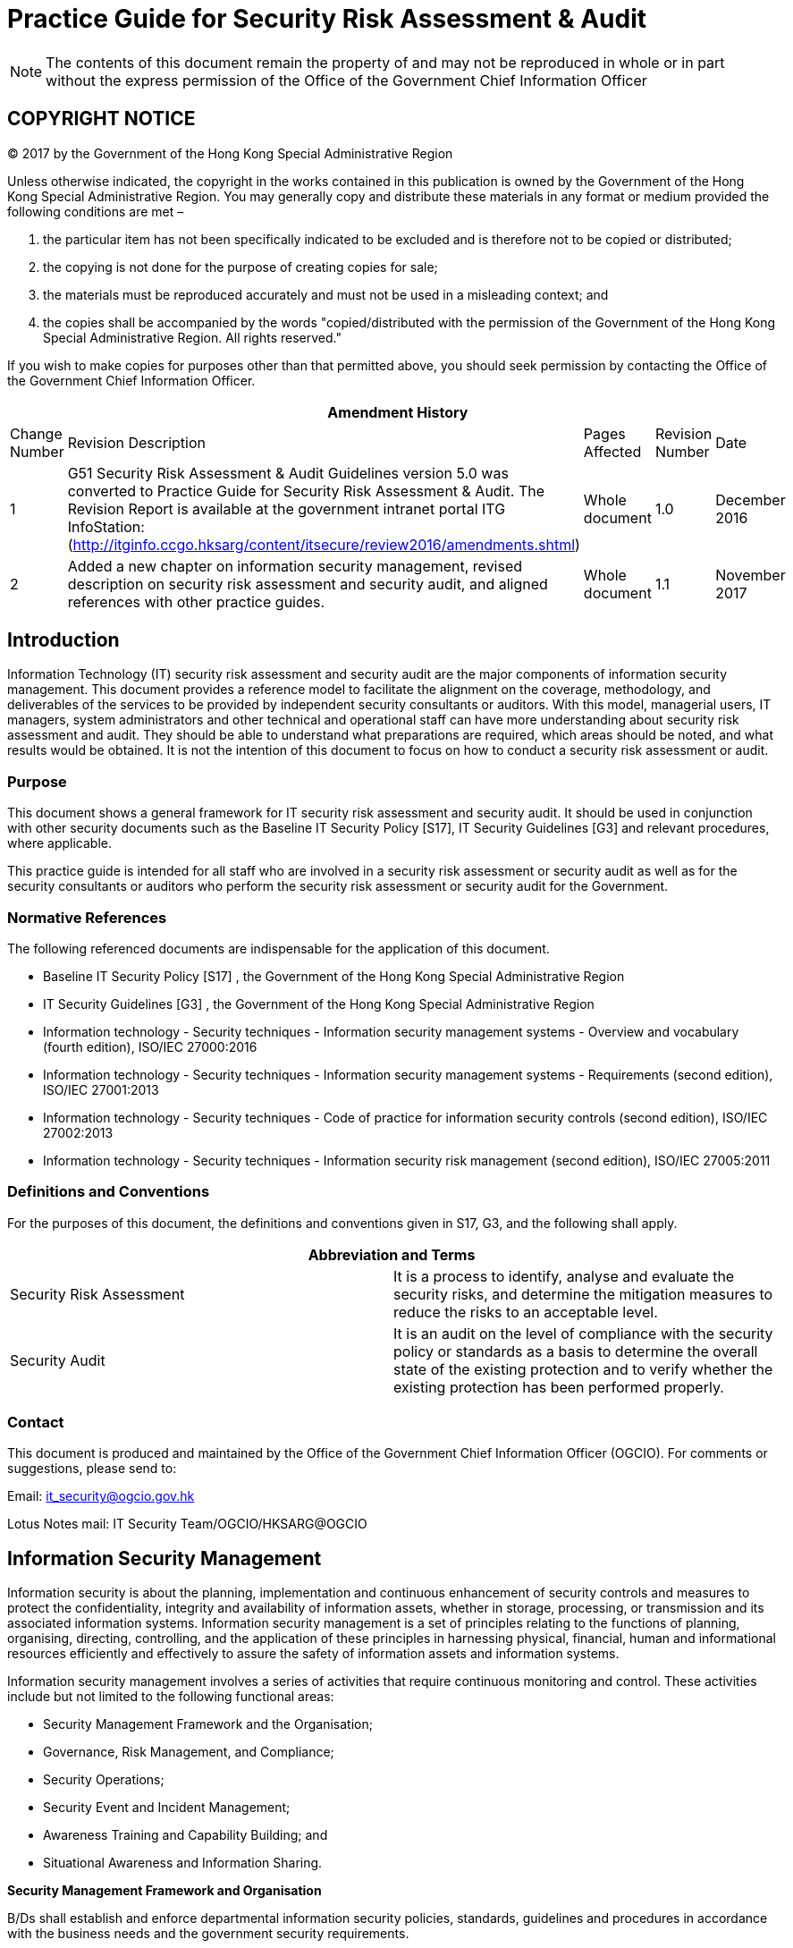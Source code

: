 = Practice Guide for Security Risk Assessment & Audit
:title: Practice Guide for Security Risk Assessment & Audit
:edition: 1.1
:docnumber: ISPG-SM01
:copyright-year: 2017
:published-date: 2017-11
:doctype:
:language: en
:script: Latn
:status: published
:keywords:
:submitting-organizations:
:imagesdir: images-ispg-sm01
:docfile: ogcio-ispg-sm01.adoc
:mn-document-class: ogc
:mn-output-extensions: xml,html,doc,pdf,rxl
:local-cache-only:
:data-uri-image:
:imagesdir: images-ispg-sm01


NOTE: The contents of this document remain the property of and may not be reproduced in whole or in part without the express permission of the Office of the Government Chief Information Officer


== COPYRIGHT NOTICE

(C) 2017 by the Government of the Hong Kong Special Administrative Region

Unless otherwise indicated, the copyright in the works contained in this publication is owned by the Government of the Hong Kong Special Administrative Region. You may generally copy and distribute these materials in any format or medium provided the following conditions are met –

. the particular item has not been specifically indicated to be excluded and is therefore not to be copied or distributed;

. the copying is not done for the purpose of creating copies for sale;

. the materials must be reproduced accurately and must not be used in a misleading context; and

. the copies shall be accompanied by the words "copied/distributed with the permission of the Government of the Hong Kong Special Administrative Region. All rights reserved."

If you wish to make copies for purposes other than that permitted above, you should seek permission by contacting the Office of the Government Chief Information Officer.

[%unnumbered]
|===
5+h| Amendment History
^.^| Change Number ^.^| Revision Description ^.^| Pages Affected ^.^| Revision Number ^.^| Date
^.^| 1 | G51 Security Risk Assessment & Audit Guidelines version 5.0 was converted to Practice Guide for Security Risk Assessment & Audit. The Revision Report is available at the government intranet portal ITG InfoStation: (http://itginfo.ccgo.hksarg/content/itsecure/review2016/amendments.shtml) ^.^| Whole document ^.^| 1.0 ^.^| December 2016
^.^| 2 | Added a new chapter on information security management, revised description on security risk assessment and security audit, and aligned references with other practice guides. ^.^| Whole document ^.^| 1.1 ^.^| November 2017

|===


== Introduction

Information Technology (IT) security risk assessment and security audit are the major components of information security management. This document provides a reference model to facilitate the alignment on the coverage, methodology, and deliverables of the services to be provided by independent security consultants or auditors. With this model, managerial users, IT managers, system administrators and other technical and operational staff can have more understanding about security risk assessment and audit. They should be able to understand what preparations are required, which areas should be noted, and what results would be obtained. It is not the intention of this document to focus on how to conduct a security risk assessment or audit.

=== Purpose

This document shows a general framework for IT security risk assessment and security audit. It should be used in conjunction with other security documents such as the Baseline IT Security Policy [S17], IT Security Guidelines [G3] and relevant procedures, where applicable.

This practice guide is intended for all staff who are involved in a security risk assessment or security audit as well as for the security consultants or auditors who perform the security risk assessment or security audit for the Government.

=== Normative References

The following referenced documents are indispensable for the application of this document.

* Baseline IT Security Policy [S17] , the Government of the Hong Kong Special Administrative Region

* IT Security Guidelines [G3] , the Government of the Hong Kong Special Administrative Region

* Information technology - Security techniques - Information security management systems - Overview and vocabulary (fourth edition), ISO/IEC 27000:2016

* Information technology - Security techniques - Information security management systems - Requirements (second edition), ISO/IEC 27001:2013

* Information technology - Security techniques - Code of practice for information security controls (second edition), ISO/IEC 27002:2013

* Information technology - Security techniques - Information security risk management (second edition), ISO/IEC 27005:2011


=== Definitions and Conventions

For the purposes of this document, the definitions and conventions given in S17, G3, and the following shall apply.

[%unnumbered]
|===
2+h| Abbreviation and Terms
| Security Risk Assessment | It is a process to identify, analyse and evaluate the security risks, and determine the mitigation measures to reduce the risks to an acceptable level.
| Security Audit | It is an audit on the level of compliance with the security policy or standards as a basis to determine the overall state of the existing protection and to verify whether the existing protection has been performed properly.
|===

=== Contact

This document is produced and maintained by the Office of the Government Chief Information Officer (OGCIO). For comments or suggestions, please send to:

Email: it_security@ogcio.gov.hk

Lotus Notes mail: IT Security Team/OGCIO/HKSARG@OGCIO


== Information Security Management

Information security is about the planning, implementation and continuous enhancement of security controls and measures to protect the confidentiality, integrity and availability of information assets, whether in storage, processing, or transmission and its associated information systems. Information security management is a set of principles relating to the functions of planning, organising, directing, controlling, and the application of these principles in harnessing physical, financial, human and informational resources efficiently and effectively to assure the safety of information assets and information systems.

Information security management involves a series of activities that require continuous monitoring and control. These activities include but not limited to the following functional areas:

* Security Management Framework and the Organisation;

* Governance, Risk Management, and Compliance;

* Security Operations;

* Security Event and Incident Management;

* Awareness Training and Capability Building; and

* Situational Awareness and Information Sharing.

*Security Management Framework and Organisation*

B/Ds shall establish and enforce departmental information security policies, standards, guidelines and procedures in accordance with the business needs and the government security requirements.

B/Ds shall also define the organisation structure on information security and provide clear definitions and proper assignment of security accountability and responsibility to involved parties.

*Governance, Risk Management and Compliance*

B/Ds shall adopt a risk based approach to identify, prioritise and address the security risks of information systems in a consistent and effective manner.

B/Ds shall perform security risk assessments for information systems and production applications periodically and when necessary so as to identify risks and consequences associated with vulnerabilities, and to provide a basis to establish a cost-effective security program and implement appropriate security protection and safeguards.

B/Ds shall also perform security audit on information systems regularly to ensure that current security measures comply with departmental information security policies, standards, and other contractual or legal requirements.

*Security Operations*

To protect information assets and information systems, B/Ds should implement comprehensive security measures based on their business needs, covering different technological areas in their business, and adopt the principle of "Prevent, Detect, Respond and Recover" in their daily operations.

* Preventive measures avoid or deter the occurrence of an undesirable event;

* Detective measures identify the occurrence of an undesirable event;

* Response measures refer to coordinated actions to contain damage when an undesirable event or incident occurs; and

* Recovery measures are for restoring the confidentiality, integrity and availability of information systems to their expected state.

*Security Event and Incident Management*

In reality, security incidents might still occur due to unforeseeable, disruptive events. In cases where security events compromise business continuity or give rise to risk of data security, B/Ds shall activate their standing incident management plan to identifying, managing, recording, and analysing security threats, attacks, or incidents in real-time. B/Ds should also prepare to communicate appropriately with relevant parties by sharing information on response for security risks to subdue distrust or unnecessary speculation. When developing an incident management plan, B/Ds should plan and prepare the right resources as well as develop the procedures to address necessary follow-up investigations.

*Awareness Training and Capability Building*

As information security is everyone’s business, B/Ds should continuously promote information security awareness throughout the organisations and arrange training and education to ensure that all related parties understand the risks, observe the security regulations and requirements, and conform to security best practices.

*Situational Awareness and Information Sharing*

As cyber threat landscape is constantly changing, B/Ds should also constantly attend to current vulnerabilities information, threat alerts, and important notices disseminated by the security industry and the GovCERT.HK. The security alerts on impending and actual threats should be disseminated to and shared with those responsible colleagues within B/Ds so that timely mitigation measures could be taken.

B/Ds could make use of the cyber risk information sharing platform to receive and share information regarding security issues, vulnerabilities, and cyber threat intelligence.

== Introduction to Security Risk Assessment and Audit

=== Security Risk Assessment and Audit

Security risk assessment and audit is an ongoing process of information security practices to discovering and correcting security issues. They involve a series of activities as shown in Figure 3.1. They can be described as a cycle of iterative processes that require ongoing monitoring and control. Each process consists of different activities and some of which are highlighted below as examples.

[[fig1]]
.An Iterative Process of Security Risk Assessment and Audit
image::image-01.png[width=auto,height=auto]

Assessing security risk is the initial step to evaluate and identify risks and consequences associated with vulnerabilities, and to provide a basis for management to establish a cost-effective security program.

Based on the assessment results, appropriate security protection and safeguards should be implemented to maintain a secure protection framework. This includes developing new security requirements, revising existing security policies and guidelines, assigning security responsibilities and implementing technical security protections.

With implementation of secure framework, there is also the need for constant monitoring and recording so that proper arrangements can be made for tackling a security incident. In addition, day-to-day operations such as users' access attempts and activities while using a resource, or information, need to be properly monitored, audited, and logged.

This step is then followed by cyclic compliance reviews and re-assessments to provide assurance that security controls are properly put into place to meet users' security requirements, and to cope with the rapid technological and environmental changes. This model relies on continuous feedback and monitoring. The review can be done by conducting periodic security audits to identify what enhancements are necessary.

=== Security Risk Assessment vs Security Audit

Both the security risk assessment and the security audit are on-going processes but are different in terms of both nature and functions.

Security risk assessment is the process to identify, analyse and evaluate the security risks, and determine the mitigation measures to reduce the risks to an acceptable level. The risk assessment is an integral part of a risk management process designed to provide appropriate levels of security for information systems. It helps identify risks and consequences associated with vulnerabilities, and to provide a basis to establish a cost-effective security program and implement appropriate security protection and safeguards.

For a new information system, the security risk assessment is typically conducted at the beginning of the system development life cycle. For an existing system, the assessments shall be conducted on a regular basis throughout the system development life cycle or when major changes are made to the IT environment.

An information security audit is an audit on the level of compliance with the security policy and standards as a basis to determine the overall state of the existing protection and to verify whether the existing protection has been performed properly. The security audit is an on-going process to ensure that current security measures comply with departmental IT security policies, standards, and other contractual or legal requirements.

While there are similarities in certain functions, below is a highlight of the key difference between security risk assessment and security audit.

[%unnumbered]
|===

h| Security Risk Assessment h| Security Audit
|The identification of threat and vulnerabilities, evaluation of the levels of risk involved, and determination of an acceptable level of risk and corresponding risk mitigation strategies | The processes to ascertain the effective implementation of security measures against the departmental IT security policies, standards, and other contractual or legal requirements
| Focus on the risk perspective, assessment areas not necessarily related to security policies and standards | Focus on the compliance perspective, assess against security policies, standards or other pre-defined criteria
| For new information systems, conduct early in the system development life cycle and before the system is put in production +
For existing information systems, conduct at least once every two years or when major changes are made | Periodic review, on-going process
| Can be a self-assessment or completed by an independent third party | Must be completed by an independent third party
| Key deliverable: risk register and risk mitigation measures | Key deliverable: compliance checklist

|===

The details of the processes for conducting security risk assessment and security audit are described in <<security_risk_assessment>> and <<security_audit>> respectively.


[[security_risk_assessment]]
== Security Risk Assessment

Security risk assessment is the process to identify, analyse and evaluate the security risks, and determine the mitigation measures to reduce the risks to an acceptable level. The assessment process of a system includes the identification and analysis of :

* all assets of and processes related to the system

* threats that could affect the confidentiality, integrity or availability of the system

* system vulnerabilities and the associated threats

* potential impacts and risks from the threat activity

* protection requirements to mitigate the risks

* selection of appropriate security measures and analysis of the risk relationships

To obtain useful and more accurate analysis results, a complete inventory list and security requirements for a system shall be made available as inputs to the identification and analysis activities. Interviews with relevant parties such as administrators, computer / network operators, or users can also provide additional information for the analysis. The analysis may also involve the use of automated security assessment tools depending on the assessment scope, requirements and methodology. After evaluation of all collected information, a list of observed risk findings will be reported. For each of the observed risks, appropriate security measures will be determined, implemented and deployed.

Due to the high demand of expert knowledge and experiences in analysing the collected information and justifying security measures, a security risk assessment should be performed by qualified security expert(s).

=== Benefits of Security Risk Assessment

* To provide a complete and systematic view to management on existing IT security risk and on the necessary security safeguards.

* To provide a reasonably objective approach for IT security expenditure budgeting and cost estimation.

* To enable a strategic approach to information security management by providing alternative solutions for decision making and consideration.

* To provide a basis for future comparisons of changes made in IT security measures.

=== Frequency and Type of Security Risk Assessment

==== Frequency of Security Risk Assessment

Security risk assessment is an on-going activity. For a new information system, the assessment should be conducted early in the system development life cycle so that security risks can be identified and appropriate security controls can be selected at early stage. For an existing system, it shall be conducted at least once every two years or when major changes are made to explore the risks in the information systems. A security risk assessment can only give a snapshot of the risks of the information systems at a particular time. For mission-critical information system, it is recommended to conduct a security risk assessment more frequently.

==== Type of Security Risk Assessment

Depending on the purpose and the scope of the assessment, security risk assessment can be categorised into different types. The exact timing depends on your system requirements and resources.

* High-level Assessment: This assessment emphasises on the analysis of departmental security posture as well as overall infrastructure or design of a system in a more strategic and systematic approach. In such assessment, B/Ds with many information systems are looking for a high-level risk analysis of their information systems rather than a detailed and technical control review. It can also be applied for system at planning phase to identify risks or review general security controls before design of the system.

* Comprehensive Assessment: This assessment is typically conducted periodically for the security assurance of information systems of a B/D. It can be used to evaluate the risks of a particular system in a B/D and to provide recommendations for improvement. General control review, system review, and vulnerability identification will be conducted during the information gathering stage. A verification process should be followed to ensure all recommended remedies are properly followed up.

* Pre-production Assessment: Similar to the works performed in a "Comprehensive Assessment", this assessment is commonly conducted on a new information system before it is rolled out or after there is a major functional change. For a new information system, B/Ds should conduct security review in the design stage of the system, which serves as a checkpoint to ensure necessary security requirements are identified and incorporated in the system design stage or other phases appropriately. The pre-production security risk assessment should verify the follow-up actions of the security review to ensure necessary security measures and controls are implemented in the system properly before production rollout.

=== Steps on Security Risk Assessment

Security Risk Assessment involves several major activities as shown in <<fig2>>.
They are : Planning, Information Gathering, Risk Analysis, Identifying and Selecting Safeguards and Monitoring & Implementation.

[[fig2]]
.General Security Risk Assessment Steps
image::image-02.png[width=auto,height=auto]

==== Planning
Before a security risk assessment can start, planning is required for proper preparation, monitor and control. One suggestion is to inform the stakeholders, such as the network team, the application team and the security incident handling team in advance if risk assessment exercises covering penetration testing or vulnerability scanning are to be carried out to avoid excessive false alarms generated that might impact the daily operation. Below are several major items that should be defined first.

* Project Scopes and Objectives

* Background Information

* Constraints

* Roles & Responsibilities of Stakeholders

* Approach and Methodology

* Project Size and Schedule

* Data and Tools Protection


===== Project Scopes and Objectives

The project scopes and objectives can influence the style of analysis and types of deliverables of the security risk assessment. The scopes of a security risk assessment may cover the connection of the internal network with the Internet, the security protection for a computer centre, or even the information security of the whole department. Thus, the corresponding objectives may want to identify the security requirements such as protection when connecting to the Internet, to identify potentially risky areas in a computer room, or to assess the overall information security level of a department. The security requirements should be based on business needs, which are typically driven by the senior management, to identify the desired level of security protection in the B/D.

===== Background Information

It refers to any relevant information that can provide initial ideas to the consultant about the assessment. For example, the historical and current information of the system under study, the related parties, brief information about the last assessment, or the near future changes which may affect the assessment.

===== Constraints

Constraints like time, budget, cost, technology and other restrictions should also be considered. This may affect the project schedule and the available resources to support the assessment. For example, it may be necessary to perform the assessment at non-peak office hours or even at non-office hours.

[[roles_and_responsibilities_of_stakeholders]]
===== Roles and Responsibilities of Stakeholders

Roles and responsibilities of all parties involved should be carefully defined. A team or group of individuals representing a variety of disciplines with assigned responsibilities is recommended to best accomplish the assessment. Depending on the availability and requirements, some or all of the following members may be included:

* System or information owners

* IT security officers

* Computer operational staff

* System or network administrators

* Application or system developers

* Database administrators

* Users or senior users

* Senior management

* External contractors

===== Approach and Methodology

The assessment approach or methodology analyses the relationships among assets, threats, vulnerabilities and other elements. There are numerous methodologies. Generally, they can be classified into two main types : quantitative and qualitative analysis.

To be more useful, the methodology chosen should be able to produce a quantitative statement about the impact of the risk and the effect of the security problems, together with some qualitative statements describing the impact and appropriate security measures for minimising these risks. Details of the two analysis methods will be explained in subsequent sections.

===== Project Size and Schedule

One of the most important tasks is to prepare a project schedule stating all major activities that will be performed in the assessment study. The planned project size such as project cost and the number of staff involved can directly affect the project schedule. This project schedule can be used for progress control and project monitoring.

===== Data and Tools Protection

Throughout stages of the security risk assessment, a tremendous amount of data and system configurations will be collected where some of them may contain sensitive information.

Therefore, the assessment team should ensure all the collected data are stored securely. File encryption tools and lockable cabinet/room should be arranged at the planning stage to prevent unauthorised access to the sensitive data.

Besides, the assessment tools should also be properly maintained, controlled and monitored to avoid misuse. Such tools should only be run by the subject experts within the assessment team to avoid potential damages to the system. These tools should also be removed immediately after use unless there is proper control to protect them from unauthorised access.

At the end of the assessment process, a security risk assessment report will be compiled to document all the risk findings. Any unauthorised access to such information, especially before rectification, may pose immediate threats to the B/D concerned. Hence, it is crucial that the assessment team enforces proper protection on the security risk assessment report during and after the documentation process. Senior management should also be reminded to treat the security risk assessment report in strict confidence. Lastly, the assessment team should also return all requested data or documents to the B/D concerned.

[[information_gathering]]
==== Information Gathering

The objective is to understand the existing system and environment and identify the risks through analysis of the information / data collected.

By default, all relevant information should be collected irrespective of storage format. Below are several kinds of information that are often collected.

* Security requirements and objectives.

* System or network architecture and infrastructure, such as a network diagram showing how the assets are configured and interconnected.

* Information available to the public or found in the web pages.

* Physical assets such as hardware equipment.

* Systems such as operating systems, network management systems.

* Contents such as databases and files.

* Applications and servers information.

* Networking details such as supported protocols and network services offered.

* Access control measures.

* Processes such as business process, computer operation process, network operation process, application operation process, etc.

* Identification and authentication mechanisms.

* Relevant statutory, regulatory and contractual requirements pertaining to minimum security control requirements.

* Documented or informal policies and guidelines.

In general, there are two common types of information collection methods:

* General control review

* System review

===== General Control Review

This method is to identify any potential risks or threats in general controls being put in place for the current environment by examining the systems manually through interviews, site visits, documentation review, and observations, etc.

This may include, but is not limited to, the following:

* Departmental IT security organisation, in particular staff roles and responsibilities

* Management responsibilities

* IT security policies

* Human resource security, including security awareness training

* Asset management

* Access control, such as password policy, access privileges

* Cryptography

* Physical and environmental security

* Operations security

* Communications security

* System acquisition, development and maintenance

* Outsourcing security

* Security incident management

* IT security aspects of business continuity management

* Compliance


The following methods can be considered in collecting the information:

* Site Visits : visit to the data centre, computer rooms, and office environment should be arranged to identify physical security risks. In addition, assessment team should record down on-site observations about system operations and end user behaviours (e.g. the use of password-protected screensaver) in order to verify if relevant security policies are followed accordingly.

* Group Discussions : group discussions or workshops can be facilitated by the assessment team to gather information about the existing security environment (controls and risks) of the B/D or information systems. The discussion can be any format and topic, depending on the target information to be gathered.

* Multi-level Interviews : on-site interviews with key persons or representatives at different levels may also be conducted to verify previously obtained information, and to improve the accuracy and completeness of the collected information.

* Questionnaires : questionnaires or checklists are effective tools to identify the potential risks. Questionnaires can be customised and developed by the security consultants to tailor for the environment.


For example, multi-level interviews may involve different categories of staff such as:

* Senior management : who decides strategies such as scope and objective of the assessment.

* Line management : who needs to understand the main business processes and procedures that would be affected by the strategic security changes.

* Human resources personnel : who need to identify specific controls for hiring, terminations and transfers of staff related to systems security and usage rights.

* Operational and technical personnel : who provide technical and operational information.

For a high-level assessment or a design-phase assessment, the use of site visit and questionnaires methods may not be applicable or feasible. Hence, security assessment team should focus information collection from activities such as group discussion and multi-level interviews.

<<annexA>> shows a list of general questions for security risk assessment.


===== System Review

This review is to identify any vulnerabilities and weaknesses of network or systems. It will focus on operating system, administration and monitoring tools in different platforms.

Examples are:

* System files or logs

* Running processes

* Access control files

* User listing

* Configuration settings

* Security patch level

* Encryption or authentication tools

* Network management tools

* Logging or intrusion detection tools

Assessment team should also spot if there is any abnormal activity such as intrusion attempt.

To collectively gather the above information more efficiently and comprehensively, automated scripts and/or tools can be tailored to run on the target host to extract specific information about the system. Such information will be useful in the later stage of risk analysis.

Technical vulnerability tests such as vulnerability scanning and penetration testing should be performed to identify the vulnerabilities and weaknesses of network or systems when necessary. Before conducting the vulnerability scanning and/or penetration testing, the assessment team should agree with the B/D on the scope, possible impact and fallback/recovery procedure. This should be based on the Business Continuity Plan and Disaster Recovery Plan if mission critical systems are involved.

Vulnerability scanning at network, hosts and systems should be performed to cover at least the following where appropriate:

* Network level probing/scanning and discovery

* Host vulnerability tests and discovery

* System/application (including web system/application) scanning

The assessment team should review whether patches or compensating measures have been applied for all applicable known vulnerabilities including but not limited to all relevant security alerts issued by the Government Computer Emergency Response Team Hong Kong (GovCERT.HK).

For Internet-facing web applications processing classified information, websites with input fields or mission critical systems, web penetration testing should also be performed.

For details on vulnerability scanning and/or penetration testing, please refer to <<vulnerability_analysis>> – Vulnerability Analysis.


==== Risk Analysis

Risk analysis helps to determine the value of the assets and their associated risks. Risk analysis on every aspect should be performed which include, but is not limited to, the following:

* Human resource security

* Asset management

* Access control

* Cryptography

* Physical and environmental security

* Operations security

* Communications security

* System acquisition, development and maintenance

* Outsourcing security

* IT security aspects of business continuity management

In general, this process can be divided into several sub-processes as shown in <<fig2>> above. They are:

* Asset Identification and Valuation

* Threat Analysis

* Vulnerability Analysis

* Asset/Threat/Vulnerability Mapping

* Impact and Likelihood Assessment

* Risk Results Analysis

Each of these sub-processes is explained briefly in later sub-sections.

Furthermore, B/Ds can refer to the assurance model in "Risk Assessment Reference Framework for Electronic Authentication" in analysing the risks relating to registration and authentication process of the electronic service, including government-to-citizen (G2C) and government-to-employee (G2E) applications.

===== Asset Identification and Valuation

All assets included within the scope of security risk assessment, both tangible and intangible, such as information, services, reputation, hardware and software, communications, interfaces, physical assets, supporting utilities, personnel and access control measures must be identified.

Data classification is a key input to the assessment process and each asset can be classified into different categories. For example, an asset can be grouped under a process, an application, a physical asset, a network or a certain kind of information. The purpose is to show the importance of these assets to the systems or areas under assessment.

It should be noted that the asset valuation approach will be different and will depend on the analysis method adopted. The risk analysis methods are explained in <<risk_result_analysis>> – Risk Results Analysis.

Values of assets can be expressed in terms of:

* Tangible values such as replacement costs of IT facilities, hardware, software, system data, media, supplies, documentation, and IT staff supporting the systems.

* Intangible values such as goodwill and improved service quality.

* Information values, e.g. confidentiality, integrity and availability.

* Data classification of the information stored, processed, or transmitted by the asset.

The output of asset identification and valuation process is an inventory checklist of assets with their corresponding values, if any, in terms of their tangible values, intangible values, or information values in terms of confidentiality, integrity and availability. The more specific values the assets are needed, the more time is required to complete this process.

The output checklist may include the following items, but not limited to:

* Name and type of the information assets.

* Physical location of the assets.

* Storage media and retention period before information stored/processed is destroyed.

* Nature of information stored/processed such as backup or original copy.

* Indicator showing the importance/values of the assets such as the sensitivity levels, operation needs or criticality.

* Incoming/outgoing information flow such as information transmission mode via email, dial-up modems or other telecommunication links.

* Software installed.

* Development and maintenance costs.

* Values of each identified assets.

===== Threat Analysis

A threat is a potential event or any circumstance with the potential to adversely impact the information assets, systems and networks, in terms of confidentiality, integrity and availability. Threat analysis may need to be occasionally revised to reflect any new potential threats to the information asset.

Examples of sources of threats are:

* Human errors

* Disgruntled employees

* Malicious or careless personnel

* Misuse of systems and computer resources

* Computer fraud

* Theft

* Industrial espionage

* Environmental disasters

Threat analysis is to identify the threats and to determine the likelihood of their occurrence and their potential to harm systems or assets. System errors or control logs can be a good source of data, which can be converted into threat event information and statistics.

Threats can be categorised into three main types:

* _Social threats_ : directly related to human factors, can be intentional or unintentional, such as human errors, results of omission or negligence, theft, fraud, misuse, damage, destruction, disclosure and modification of data.

* _Technical threats_ : caused by technical problems such as wrong processes, design flaws, breakage of communication paths like cabling.

* _Environmental threats_ : caused by environmental disasters such as fire, water damage, power supply, and earthquake.

[[vulnerability_analysis]]
===== Vulnerability Analysis

Vulnerability is a weakness in operational, technical and other security controls and procedures that could be exploited by a threat, allowing assets to be compromised. Examples are the interception of data transmission and the unauthorised access of information by third parties. Vulnerability analysis is to identify and analyse the vulnerabilities of the system and environment. It is important to systematically measure these vulnerabilities.

Each vulnerability can be assigned with a level or degree (e.g. high, medium, low) to indicate its importance. Key and critical assets must first be identified.

Vulnerability identification will concentrate on identifying vulnerabilities, with the assistance of automated tools or programs, over the network using one of the following methods:

. Vulnerability Scanning
+
--
Assessment team can perform vulnerability scans, using an automated vulnerability scanning tool, to quickly identify known vulnerabilities on the target hosts or network devices. Similar to an anti-malware solution, scanning tools are installed on assessment team’s computer and require regular updating on the vulnerability signature files before use. Based on user requirements, a single or group of hosts/networks will be scanned for known vulnerable services (e.g. system allows anonymous File Transfer Protocol (FTP), sendmail relaying) to identify existence of any vulnerability.

Since a large amount of system requests could be generated from the automated vulnerability scanning tool, the system and network performance of the target groups for scanning may be impacted during the vulnerability scanning process. The assessment team should devise a plan with the system and network administrators to minimise possible service interruption during the vulnerability scanning.

Furthermore, it should be noted that some of the potential vulnerabilities identified by the automated scanning tool may not represent real vulnerabilities in the context of the system environment. For example, some of the "vulnerabilities" flagged by the automated scanning software may actually not vulnerable as there may already be compensating control in place. Thus, this test method may produce false positives and require professional judgment by the assessment team to determine the validity of the identified vulnerability.

Network vulnerability scanning is a good method to collect vulnerability information within a short period of time. In contrast to penetration testing, network vulnerability scanning is non-intrusive and does not attempt to exploit the identified vulnerability. Therefore, a penetration testing may be adopted if a more in-depth security analysis is required.

For applications such as web applications or mobile applications, application vulnerability scanning should be performed to discover security vulnerabilities before they are exploited.
--

. Penetration Testing
+
--
Penetration testing can be performed internally or externally. It involves manual process supplemented with automated tools, which may be installed on a portable computer, to scan the network or system to create a network map of connected workstations and servers, and to identify vulnerabilities from either inside or outside the network and system under study by attempting to penetrate them.

Penetration testing may also involve user interviews and the use of different hacking techniques to test the system or network. The level of details and types of hacking have to be thoroughly planned and agreed before proceeding. Hacking may stop after gaining access to a particular system, or after further in-depth analysis for the system being penetrated. Advice from vendor or security assessment team should be sought before deciding to perform hacking or not. Legal matters should be settled beforehand when dealing with external ethical hacking.

The objectives of the penetration testing include, but are not limited to the following:

* To identify security weaknesses by testing system's ability to withstand intentional attempts.

* To test and validate the efficiency of security protection and controls.

* To test the defensive ability to detect and respond to attacks.

Typical steps of a penetration testing are depicted in the <<fig3>> below:

[[fig3]]
.Typical Steps of a Penetration Testing
image::image-03.png[width=auto,height=auto]

B/Ds should pay special attention to penetration testing because the tests may bring impacts to the systems similar to real-world attacks, such as service disruption, unauthorised access or unauthorised data modification, etc. Thus, before conducting a penetration testing, B/Ds should consider the following security concerns:

* The scopes and objectives must be clearly defined; machines / systems outside the scope shall never be tested.

* The vendor should discuss and agree with the owner on suitability and impact of intrusive attacks and denial of service (DoS) attacks.

* The vendor performing the penetration test shall sign a non-disclosure agreement to protect the privacy or confidentiality of the data in the system.

* Only acquire the service from vendors with good credibility and track record. Consider to conduct background checks and qualification checks on the vendors to see if they possess necessary experience and expertise.

* Latest full system backup of the target systems must be available because the penetration tests may impact the integrity of the data in target system.

* Clearly define the "capture-the-flag" situation, such as placing a file in a designated directory, acquiring the password of some testing accounts, accessing designated web pages which should have proper access control, etc. Production data shall never be modified or deleted.

* Provide contact list to vendor for emergency contact, such as system owner, IT administrators. The staff will be the contact points for the vendor to report any emergency situation arisen during the tests.

* Get the contact list of the vendor so that B/D can stop all tests promptly, if necessary.

* Inform and alert the security monitoring vendor prior to the penetration testing unless it is intended to assess the effectiveness of the monitoring capability of the vendor.

* Get in advance the source IP addresses of the machines going to perform the testing so that it could be determined if an attack is genuine by examining and comparing the intrusion detection/prevention system logs.

* Consider to arrange the penetration tests to be conducted at non-peak working hours.

* Ensure the vendor will not modify any user data even if the vendor can successfully access the user data.

Examples of penetration testing are:

* Remote Internet firewall penetration tests: Internet Protocol (IP) address probing, Transmission Control Protocol (TCP) or User Datagram Protocol (UDP) probing, protocol-based DoS attacks such as Internet Control Message Protocol (ICMP) flooding, Domain Name Service (DNS) spoofing, service-based penetration tests such as sendmail, brute-force password attacks and mail bombs.

* On-site firewall penetration tests: packet sniffing, IP address spoofing, source-routed packets and session hijacking.

* Telephony penetration tests: brute-force password attacks and war-diallers.

* Application penetration tests: include but not limited to configuration and deployment management testing, authentication testing, identity management testing, session management testing, error handling etc.

Tight access control on these automated tools shall be implemented to limit any unauthorised access and usage. As these tools are able to launch simulated attacks such as DoS attacks to your system or network, they should be closely monitored by the security assessment team and the system administrators when being used.

For more details on penetration testing, please refer to the Practice Guide for Penetration Testing.
--

===== Assets/Threats/Vulnerabilities Mapping

Mapping threats to assets and to vulnerabilities can help to identify their possible combinations. Each threat can be associated with a specific vulnerability, or even multiple vulnerabilities. Unless a threat can exploit a vulnerability, it would not be a risk to an asset.

The range of all possible combinations should be reduced prior to performing risk results analysis. Some combinations may not make sense or are not feasible. This interrelationship of assets, threats and vulnerabilities is critical to the analysis of security risks. Factors like project scope, budget and constraints may also affect the levels and magnitude of mappings.

===== Impact and Likelihood Assessment

Given the assets, threats and vulnerabilities, it is now possible to identify the impact and likelihood.

. Impact Assessment
+
Impact assessment, (or impact analysis or consequence assessment) is to estimate the degree of the overall harm or loss that could occur. Examples of impact are on revenues, profits, cost, service levels and government's reputation, damage to the confidentiality, integrity and availability of the concerned system. It is necessary to consider about the level of risk that could be tolerated and how, what and when the assets could be affected by such risks. The more severe the consequences of a threat, the higher the risk.

. Likelihood Assessment
+
--
Likelihood assessment is to estimate the frequency of a threat happening, i.e. the probability of occurrence. It is necessary to observe the circumstances that will affect the likelihood of the risk occurring. In general, the likelihood of a threat exploiting a system’s vulnerability can be measured in terms of different circumstances such as its accessibility and its number of authorised users. The accessibility of a system can be affected by many factors such as physical access control, system configuration, network type, network topology and network interfaces. The system with Internet connection is more likely to have its vulnerabilities exploited than an internal system. Also, the former one may have a large number of authorised users (i.e. the public) than the latter internal system, which has limited number of users. A system with one user is clearly less likely to be exploited than a system with several hundreds or thousands of users. As more people can gain access to the system, it is more difficult to ensure that each individual user performs only those functions he or she is permitted to do. Normally, the likelihood of vulnerabilities exploited increases with the number of authorised users.

The likelihood can be expressed in terms of the frequency of occurrence such as once in a day, once in a month and once in a year. The greater the likelihood of a threat happening, the higher the risk. For example, if there had been a well-known vulnerability in application software, the likelihood of an intentional social threat exploiting this vulnerability is high. If the systems affected is very critical, then the impact is also very high. As a result, the risk of this threat is high.

For each identified risk, determine its impact and likelihood to give an overall estimated level of risk. Assumptions should be clearly defined when making the estimation.
--

[[risk_result_analysis]]
===== Risk Results Analysis

Risk results can be analysed using different methods and ways: Qualitative & Quantitative Methods, and Matrix Approach.

. Qualitative & Quantitative Methods
+
--
Qualitative method is to use descriptive, word scales or rankings of significance/severity based on experience and judgement. Examples are past experience, market research, industry practice and standards, surveys, interviews and specialists’/experts’ judgements. This method requires a subjective assignment of categories, e.g. levelling using high, medium or low, ordinal ranking from 1 to 5, or degree of importance from least to most significant etc. Qualitative measure is more subjective in nature.

For instance, the value of an asset can be expressed in terms of degree of importance, e.g. least significant, significant and most significant.

Quantitative method is to use numerical information to arrive at percentages or numerical values. An example is the cost/benefit analysis. But this method requires more time and resources than the qualitative method, as every possible element (i.e. asset, threat or vulnerability) has to be categorised and considered.

For example, the value of an asset can also be expressed in terms of monetary value such as the purchase costs or maintenance costs. Threat frequency can be expressed in terms of rate of occurrence, e.g. once a month or once every year.

Normally, a qualitative method is used for initial screening while a quantitative method is used for more detailed and specific analysis on some critical elements and for further analysis on high-risk areas.
--

. Matrix Approach
+
--
A matrix approach can be used to document and estimate the three major needs of security protection: confidentiality, integrity and availability in three different levels of severity (high, medium, low). The risk level can be ranked based on the criticality of each risk elements. Risk interpretation should better be limited to the most significant risks so as to reduce the overall effort and complexity.

<<table1>> shows a sample Risk Ranking Matrix of a particular threat on a particular function or asset. For the Impact and Likelihood columns, a value is assigned to each entry indicating the status (3-high, 2-medium and 1-low). As the risk level is the multiplication of the Impact's and the Likelihood's values, it will thus has a value ranging from 1 to 9 (9 – high, 4 & 6 – medium, 1 to 3 - low) excluding 5, 7 and 8 since the multiple of the above two values (Impact's & Likelihood's) cannot be 5, 7 or 8. With this matrix, it is possible to classify each threat into one overall risk level.

[[table1]]
.A Sample of Risk Ranking Matrix
|===
h| Risk Categories h| Impact (High, Medium, Low) h| Likelihood (High, Medium, Low) h| Risk Level = Impact X Likelihood (High, Medium, Low)
| Confidentiality ^.^| 3 ^.^| 2 ^.^| _6_
| Integrity ^.^| 3 ^.^| 1 ^.^| _3_
| Availability ^.^| 2 ^.^| 1 ^.^| _2_
| Overall ^.^| 3 ^.^| 2 ^.^| _6_
|===

Remarks for <<table1>>:

High Impact:: Most significant: major loss and seriously damaging the organisation; severe, catastrophic, or serious long-term damage/disruption +
e.g. DoS; unauthorised access to system

Medium Impact:: Significant: medium loss which would be detrimental to the organisation; serious short-term, or limited long-term damage/disruption +
e.g. intruder may gather system critical information to gain unauthorised access or launch further attacks

Low Impact:: Least significant: low loss which would cause little or no damaging to the organisation; limited and short-term damage/disruption +
e.g. intruder may gain non-critical information for processing

High Likelihood:: Expected to occur in most circumstances

Medium Likelihood:: Should occur occasionally

Low Likelihood:: Could occur at specific time or in exceptional circumstances

High Risk Level:: A low tolerance to risk exposures, i.e. requiring the highest security protection

Medium Risk Level:: A medium tolerance to risk exposures

Low Risk Level:: A high tolerance to risk exposures

Overall Result:: Equal to the highest security risk level in various risk categories

This matrix can be further extended by classifying sub-categories for risk exposures and with more weighted, numerical values for risk levels.

Once the risk level is identified, a list of technical, operational and administrative requirements can be produced for each identified asset. This provides a basis for making decisions to accept, reduce, avoid or transfer the risk as risks cannot be completely removed as shown in <<table2>>.

[[table2]]
.List of Risk Options
|===
| When | Options | Description
| - Consequences/likelihood are low +
- Usability or other factors overweigh security | Accept risk | To bear the liability
| - It is a high risk and cannot be accepted. | Reduce risk | To reduce the consequences or the likelihood, or both
| - The risks are too high or too costly to be reduced and is unmanageable | Avoid risk | To use alternative means or not to proceed with the task that would cause the risk
| - Another party is willing to accept the risk +
- Another party has greater control over the risk | Transfer risk | To shift the responsibility for the risk to other party either partially or fully
|===

For any of the options selected, recommendations on how to proceed with the selected option have to be made to management. Besides, safeguards and security controls have to be suggested if it is decided to reduce risk.

Priority should then be given to each risk to indicate its significance and potential impact. Normally the higher the security risk level, the higher priority should be given. In other words, higher priority risks are usually unacceptable and require more attention from management.
--

==== Identifying and Selecting Safeguards

After reviewing the results of security risk assessment, safeguards may be identified and evaluated for their effectiveness. Security assessment team would recommend possible safeguards to reduce the likelihood and impact of identified threats and vulnerabilities to an acceptable level.

===== Common Types of Safeguards

Safeguards can be quick fixes for problems found on existing system configurations or planned enhancements. Safeguards can be technical or procedural controls.

In general, safeguards can be classified into three common types:

* Barriers : keep unauthorised parties completely away from accessing critical resources.

* Hardening : make unauthorised parties difficult to gain access to critical resources.

* Monitoring : help to detect and respond to an attack promptly and correctly.

Examples of safeguards:

* Develop/enhance the departmental IT security policy, guidelines or procedures to ensure effective security.

* Re-configure operating systems, network components and devices to cater for the weaknesses identified during the security risk assessment.

* Implement password control procedures or authentication mechanism to ensure strong passwords.

* Implement encryption or authentication technology to protect data transmission.

* Enhance physical security protection.

* Develop security incident handling and reporting procedures.

* Develop staff awareness and training programs to ensure compliance with security requirements.


===== Major Steps of Identifying & Selecting Safeguards

The selection of appropriate security safeguards is not simple. It requires knowledge and technical skills on the system. The cost of managing risks needs to commensurate with the risk exposure. That is, the cost of reducing risk on a specific asset should not exceed the total value of that asset.

Below are several major steps of identifying and selecting safeguards:

* Select appropriate safeguards for each targeted vulnerability.

* Identify the costs associated with each safeguard such as the development, implementation and maintenance costs.

* Match safeguard/vulnerability pairs to all threats, i.e. develop a relationship between these measures and the threats.

* Determine and quantify the impact of the safeguard, i.e. the extent of risk that can be reduced after applying the selected safeguards.

Different combinations of physical, managerial, procedural, operational and technical based safeguards may be required. An analysis may be required to determine the optimal combinations for different circumstances.

A single safeguard may reduce risk for a number of threats. Several numbers of safeguards may act to reduce risk for only one threat. Hence, the integration of all safeguards shows the overall gross risk reduction benefit as a whole.

The effects of using different safeguards should be tested before implementation. Hence, this selection process may need to be performed several times to see how the proposed changes affect the risk results.

However, there are also other factors that have to be considered other than those identified in security risk assessment.

For example,

* Organisational factors like department's goals and objectives.

* Relevant statutory, regulatory and contractual requirements.

* Cultural factors such as social custom, beliefs, working styles.

* Quality requirements such as safety, reliability, system performance.

* Time constraints.

* Supporting services and functions.

* Technical, procedural and operational requirements and controls.

* Existing technology available in the market.


==== Monitoring and Implementation

Risk assessment results should be properly documented. This enables the security risk assessment process to be audited. This also facilitates on-going monitoring and reviewing.

Re-assessment should be conducted whenever necessary. It is essential to keep track of the changing environment and the changing priority of the identified risks and their impact. Security audit is one of the ways to review the implementation of security measures.

Roles and responsibilities of related personnel such as operators, system developers, network administrators, information owners, security officers and users should be clearly defined, reviewed and assigned to support the safeguard implementation. Management should commit resources and provide support to monitoring and controlling the implementation.


=== Common Security Risk Assessment Tasks

Below are some common tasks that will be performed in security risk assessment for reference. The actual tasks to be performed will depend on the assessment scope and user requirements.

* Identify business needs and changes to requirements that may affect overall IT and security direction.

* Identify and document all relevant statutory, regulatory and contractual requirements applicable to the operations of each information system.

* Analyse assets, threats, vulnerabilities, their impacts and likelihood.

* Assess physical protection applied to computing equipment and other network components.

* Conduct technical and procedural review and analysis on the network architecture, protocols and components.

* Review and check the configuration, implementation and usage of remote access systems, servers, firewalls, and external network connections, including the client Internet connection.

* Review password and other authentication mechanisms.

* Review current level of security awareness and commitment of staff within the organisation.

* Review agreements involving services or products from vendors and contractors.

* Develop practical technical recommendations to address the vulnerabilities identified, and to reduce the level of security risk.

=== Deliverables

At different stages of security risk assessment, there may be different deliverables. A table with a list of deliverables is shown below in <<table3>>. <<annexB>> gives some examples of contents of these deliverables for reference.

[[table3]]
.List of Deliverables
|===
h| Item h| Tasks h| Deliverables h| Brief Description
|1 | Security requirement identification | Security Requirement Report | A report which shows the user security requirements, with regard to identified assets, threats, vulnerabilities and their impacts.
| 2 | Security risk assessment | Security Risk Assessment Report | A report which shows the results of security risk assessment with identified assets, threats, vulnerabilities, impacts and recommendations for enhancement.
|3 | Review existing security policies, guidelines and procedures | New/Revised Security Policy, Guidelines and Procedures | One or a set of security related documents to control the implementation of the security protection measures for areas under assessment.
|===

[[security_audit]]
== Security Audit

Security Audit is an audit on the level of compliance with the security policy or standards as a basis to determine the overall state of the existing protection and to verify whether the existing protection has been performed properly. It targets at finding out whether the current environment is securely protected in accordance with the defined security policy. It should be performed periodically to ensure the compliance of the security policies and effective implementation of security measures.

A security audit will require security policy and standards, audit checklists and an inventory list, which may cover different areas such as web application, network architecture, wireless communication, etc. <<annexC>> lists different audit areas. <<annexD>> provides a sample checklist where items to be checked under different security areas. Security audit may also involve the use of different auditing tools and different review techniques in order to reveal the security non-compliance and loopholes. After the audit process, an audit report will be prepared to highlight the conformance and gaps existed between the current protection and the requirements specified in the security policies.

The selection of auditors and conduct of audits shall ensure objectivity and impartiality of the audit process. As a general principle, auditors shall not audit their own work.

The major objectives of a security audit are to:

* Check for compliance to existing security policy, standards, guidelines and procedures.

* Identify the inadequacies and examine the effectiveness of the existing policy, standards, guidelines and procedures.

* Identify and review relevant statutory, regulatory and contractual requirements.

* Identify and understand the existing vulnerabilities.

* Review existing security controls on operational, administrative and managerial issues, ensure effective implementation of security measures and compliance to minimum security standards.

* Provide recommendations and corrective actions for improvements.


=== Frequency and Timing of Audit

==== Audit Frequency

Security audit is an on-going activity, and is not a one-off event. Security audits should be conducted periodically to ensure compliance of security policy, guidelines, and procedures, and to determine the minimum set of controls required to reducing risk to an acceptable level. It should be noted that a security audit only gives a snapshot of the vulnerabilities revealed at a particular point in time.

==== Audit Timing

There are different scenarios when a security audit should be performed. The exact timing depends on your system requirements and resources.

* New Installation/Enhancement Audits: prior to implementation or major enhancements, in order to ensure conformance to existing policies and guidelines and meet the configuration standard.

* Regular Audits: conduct audits periodically, e.g. once a year, either manually or automatically using security-related tools in order to assure the minimum set of controls are implemented to detect and handle security loopholes or vulnerabilities.

* Random Audits: to perform random checks in order to reflect the actual practice.

* Nightly or Non-Office Hour Audits: to reduce the auditing risks by performing during non-office hours or at night.

=== Auditing Tools

There are many automated tools which can help to find vulnerabilities. The choice of auditing tools depends on the security needs and the workload impact of monitoring.

For instance, some security scanning tools can check for any existing vulnerabilities on the network (network-based) or on specific hosts (host-based) through scanning and launching simulated attacks. Results are then shown in reports for further analysis.

These commercially available tools may be used together with security auditors' own developed tools. Latest tools used in the hacker community may also be used by security auditors to simulate the emerging attack activities.

Manual review techniques such as social engineering attacks and auditing checklists
may be applied for non-technical reviews on all levels of security awareness within
the organisation.

=== Auditing Steps

In general, a security audit can be divided into the following steps:

* Planning

* Collecting audit data

* Performing audit tests

* Reporting for audit results

* Protecting audit data and tools

* Making enhancements and follow-up

[[fig4]]
.General Audit Steps
image::image-04.png[width=auto,height=auto]


==== Planning

Planning helps to determine and select effective and efficient methods for performing the audit and obtaining all necessary information. The required time for planning depends on the nature, extent and complexity of the audit.

===== Project Scopes and Objectives

Audit scopes and objectives should be clearly defined and established. User requirements should be identified and agreed with security auditors before proceeding.

Examples of security audit scopes are:

* Internet security

* General security of an internal network

* Mission-critical systems

* Hosts security

* Network server's security such as web servers, email servers etc.

* Network components and devices such as firewalls, routers etc.

* General security of a computer room

* Network services such as directory services, mailing services, remote access services

Some audit objectives are listed below for reference:

* To provide evidence of compliance with the system security policy.

* To examine and analyse the safeguards of the system and the operational environment.

* To assess the technical and non-technical implementation of the security design.

* To validate proper or improper integration and operation of all security features.

===== Constraints

The period allowed for auditing should be adequate and sufficient enough to complete all tests. Sometimes the systems or networks have to be off-line or not in live production when performing the audit. Possible service interruption may occur. Backup and recovery of existing configuration and information must be performed before starting the security audit.

===== Roles and Responsibilities

Similar to conducting a security risk assessment, the roles and responsibilities of all parties involved should be carefully and clearly defined. Typical members involved can be referenced to "<<roles_and_responsibilities_of_stakeholders>> Roles and Responsibilities of Stakeholders".

In particular, the security auditors, after their appointment, should plan for pre-audit by:

* Identifying and verifying the current environment via documentation, interviews, meetings and manual review.

* Identifying the significant areas or operations that are related to the audit.

* Identifying the general controls that may have effects on the audit.

* Estimating and identifying the resources required such as the auditing tools and manpower.

* Identifying any special or additional processing for the audit.

A security audit must be properly controlled and authorised before proceeding. A communication channel must be established between B/Ds and the security auditors.

On the other hand, there are two major areas that should be considered beforehand:

* Independence of Security Auditors
+
It is required to consider whether the appointed security auditor is appropriate for the nature of the planned security audit. An independent and trusted party should be chosen to ensure a true, fair and objective view. The hiring of internal or external security auditors should be carefully planned, especially when dealing with classified information. The selection of auditors and conduct of audits shall ensure objectivity and impartiality of the audit process. Auditors shall not audit their own work.

* Staffing
+
The audit should be performed by auditors with sufficient skills and experience accompanied by system administrators. Roles, responsibilities and accountabilities of each involved party should be clearly defined and assigned.

==== Collecting Audit Data

It is required to determine how much and what type of information to be captured, and how to filter, store, access and review the audit data and logs.

The amount of data collected depends on the audit scope, objectives and data availability.

Careful planning is required for data collection. Such collection shall be in accordance with the government rules and regulations, and shall not create or initiate other potential security threats and vulnerabilities. All necessary data shall be collected, properly stored and protected from unauthorised access.

Audit data can be collected and stored in different ways. For example,

* Log files such as system start up and shut down information, logon and logout attempts, commands executed, access violations, accounts and password changes.

* Reports such as audit trails, journals, summaries, details reports for all transactions, statistics reports or exception reports.

* Storage media such as optical disks.

Apart from electronic data collection, some physical or manual events should also be recorded and collected for future reference.

Examples are:

* Computer equipment repair and maintenance activities such as date, time, supporting vendor information and the activity's description.

* Change control and administration events such as configuration changes, installation of new software, data conversion or patches updating.

* Physical site visits by external parties such as security auditors or guests.

* Procedures and policy changes.

* Operation logs.

* Security incident records.

In general, the audit data collection steps may follow information gathering techniques as those in a security risk assessment. However, instead of assessing the risk exposures in the environment, the objective of a security audit is to review existing security controls on operational, administrative and managerial issues, and ensure compliance to established security standards. Audit data, or evidence, is collected to support whether proper security controls are in place and enforced appropriately. For details of the data collection techniques, please refer to Section <<information_gathering>> – Information Gathering.

==== Performing Audit Tests

After thorough planning and data collection, security auditors may perform:

* A general review on the existing security policies or standards according to the defined scope of audit.

* A general review on the security configurations.

* Technical investigation by using different automated tools for diagnostic review and/or penetration tests.

Depending on the audit scope, different systems or network may be involved in a security audit. <<annexC>> provides the purposes and coverages of different audit areas.

==== Reporting for Audit Results

A security audit report is required upon completion of audit work. Security auditors should analyse the auditing results and provide a report, which reflects the current security status. Performing further analysis on reports generated from scanning tools is necessary to remove non-applicable findings and false positives. The severity level may need to be adjusted in accordance with B/Ds’ environment.

This audit report must be comprehensible by different readers such as IT management, executive management, related system administrators and owners, and the auditing and controlling sections.

See also <<annexB>> for the suggested contents of a security audit report.


==== Protecting Audit Data & Tools

Throughout stages of the security audit, it is essential to safeguard the audit data and tools.

Audit data and all physical documents relating to the audit shall also be classified to an appropriate level and protected according to their classification.

The auditing tools should be properly maintained, controlled and monitored to avoid misuse. Such tools should only be used by the security auditors in a controlled manner. These tools should also be removed immediately after use unless proper control has been made to protect them from unauthorised access.

Security auditors shall also return all audit information to corresponding B/Ds after completing their audit services. The arrangement shall be agreed with security auditors in advance before their appointment.

==== Making Enhancements and Follow-up

If corrective actions are required, resources should be allocated to ensure that the enhancements could be performed at the earliest opportunity. Details of follow-up can be referred in the later section.


== Service Pre-requisites & Common Activities

=== Assumptions and Limitations

In conducting a security risk assessment or audit, a few assumptions have been made.

* There are limited time and resources.

* It is intended to mitigate and manage security risks as comprehensive as possible.

=== Client Responsibilities

When performing security risk assessment or audit by an external party, B/Ds should observe and be responsible for the following activities:

* Conduct background checks and qualification checks on supporting vendor and security consultants / auditors, to ensure that they possess necessary experience and expertise.

* Prepare an agreement for supporting vendor to sign, including but are not limited to the disclaimer of liability, the service details, and statement of non-disclosure, before starting any assessment or auditing activities. This is especially important when deciding to perform external penetration testing such as war dialling or hacking into the internal network from the Internet.

* Assign staff to be the primary and/or secondary points of contact for the vendor.

* Provide contact lists to vendor for both office and non-office hours whenever necessary.

* Be cooperative and open-minded. Acknowledge the results and develop plans for improvement if there are security needs.

* Allow physical and logical access only to the systems, network or computer equipment, which are necessary to perform the evaluations, and protect all assets that may be affected by this service.

* Obtain formal notification from the vendor about the level of impact or damage on the network, services or system during the testing, so that recovery scheme and appropriate incident handling procedure could be ready before proceeding.

* Provide response to enquiries from security consultants / auditors within a reasonable time span.

* Provide sufficient office space and office equipment for the vendor to perform their service; a restricted area is preferred.

* Provide all necessary documentation about the specific area under assessment such as logging policy or log review procedures, e.g. records of access log checking.

* Hold regular meeting with vendor for project control and review.

* Apply changes or enhancements at the earliest convenience after assessing the risk involved with fallback procedure ready, especially those that were at very high risks.

=== Service Pre-requisites

The following pre-requisites should be met:

* Provide all necessary documented information, either formal or informal, such as network diagrams, operation manual, user access control lists, security policy, standards, guidelines, and procedures. Please refer to Annex E for a sample list of documented information as evidence of compliance.

* Provide personnel support related to the areas under study, including Internet usage, firewall configuration, network and system management, security needs and requirements and so on.

* Arrange guided site visit to gather more information for the assessment.

* Choose independent third party to conduct security audit.

=== Responsibilities of Security Consultant / Auditors

In performing security risk assessment or audit for a B/D, the security consultants / auditors should:

* Possess the necessary skills and expertise.

* Understand the impact of every tool and estimate impact to the B/D.

* Obtain proper written authorisation from other necessary parties such as Internet Service Provider (ISP) and police, especially when performing hacking tests.

* Document every test regardless whether it is successful.

* Ensure that the report reflects B/D’s security policy and operational needs.

* Exercise good judgment in reporting immediately any significant security risk findings to the B/D.

=== Examples of Common Activities

[[table4]]
.Examples of Common Activities
|===
h| Item h| List of Activities h| Descriptions
| 1 | Introductory Meeting | Agree on service scope, goals, and deliverables.
| 2 | Project Planning | Develop a mutually agreeable delivery schedule and duration of service.
| 3 | Preparation of Checklist | Prepare a checklist and have it agreed upon by the B/D.
| 4 | Preparation of Fallback/Recovery Procedures for Technical Vulnerability Tests (such as vulnerability scanning, penetration testing, etc.) | Prepare fallback/recovery procedures before technical vulnerability tests and penetration tests
| 5 | Security Risk Assessment |
| | General Control Review | Perform general control review by documentation review, site visits, multi-level interviews, group discussion, surveys, etc.
| | System Review | Perform system review to identify the system vulnerabilities. Perform vulnerability scanning and penetration testing where applicable.
.4+| | Risk and Impact Analysis | Identify assets, threats, vulnerabilities and their impacts.
| Safeguards Analysis | Identify and select alternative safeguards.
| Delivery of Security Risk Assessment Report | Produce the assessment report to state the findings and recommendations.
| Presentation of Security Risk Assessment Results |Present the results and findings to management.
| 6 | Security Audit |
.3+| | Compliance Check | Conduct compliance checking by documentation review, site visits, multi-level interviews, group discussion, surveys, etc. against S17 and departmental security policy or policies that are relevant and within the scope of security audit.
| Delivery of Security Audit Report | Produce the security audit report.
| Presentation of Security Audit Results | Present the results and findings to management.
| 7 | Safeguard Data and Results | After completion, all data collected and testing results & tools should be safeguarded.
| 8 | Follow-up Actions |
.2+| | Development of Follow-up Plan | Develop a follow-up plan on recommendations with implementation schedule.
| Safeguard Implementation Review | Review the security status after implementation of safeguards.
|===

== Follow-Up of Security Risk Assessment & Audit

=== Importance of Follow-Up

The benefit of security risk assessment and audit is not in the recommendations made, but in their effective implementation. When a recommendation is made, the management is basically responsible for implementing it. If management has made the decision of not implementing a recommendation, they have to bear the associated security risk. Adequate reasons should be provided to support the decision.

There are three major areas of concern with regard to recommendations made in the security risk assessment and audit:

[[fig5]]
.Follow-Up Actions on Recommendations
image::image-05.png[width=auto,height=auto]

=== Effective & Qualified Recommendations

Security consultants / auditors are required to produce effective and qualified recommendations, which should possess the following characteristics:

* Specific and clear, readily understandable and identifiable

* Convincing and persuasive with sufficient evidence

* Significant

* Feasible and practical

In addition, the recommendations should be able to deal with the actual causes of problems, and should propose the best alternatives with supporting evidence and justifications. All these recommendations must be submitted to management which, in turn, has the authority to approve and enforce the recommendations.

=== Commitment

Individual and departmental commitment is important for implementation of the recommendations. Security consultants / auditors, staff and management may have different interests, emphasis and priority given to the recommendations.

==== Security Consultants / Auditors

Security consultants / auditors are those who first introduce the recommendations for improvement. They should:

* have confidence on their recommendations and if followed, there would be desirable improvements;

* understand the B/D's environment and its constraints such as time, resources and culture; and

* communicate through an appropriate and effective channel to give their recommendations.

==== Staff

Staff are specifically referred to those who would be directly or indirectly affected by the recommendations. They may need to provide support for implementing the recommendations, or they are actually the users who may have to change their daily operation procedures. They should be:

* encouraged and motivated to co-operate with the security consultants / auditors;

* given sufficient time and resources to perform the enhancements; and

* assured that they would benefit from the recommendations.

==== Management

Management plays an important role in enforcing the enhancements. They should:

* be proactive rather than reactive on security matters;

* provide sufficient support throughout the assessment or audit process;

* allocate sufficient resources for making the enhancements;

* understand that follow-up is a valuable and significant responsibility;

* encourage prompt enhancements with adequate planning, control and communication; and

* promote staff awareness and training.

=== Monitoring and Follow-Up

Monitoring and follow-up consists of three major steps:

* Set up an effective monitoring and follow-up system.

* Identify recommendations and develop follow-up plan.

* Perform active monitoring and reporting.

==== Set Up Monitoring and Follow-up System

Management should set up a monitoring and follow-up system to follow up the recommendations. Besides those responsible for the security risk assessment or audit, management may assign additional staff to oversee the overall effectiveness of the monitoring system.

Management is responsible for providing adequate support, overall guidance and direction. It can establish scope, objectives and functions of the monitoring system. In addition, basic rules and guidelines can be set up as a general reference for performing security assessment monitoring and follow-up.

==== Identify Recommendations & Develop Follow-up Plans

To perform effective and prompt enhancements, the following have to be done:

* Identify key, significant and critical recommendations in which additional monitoring and maximum effort should be used.

* Develop a follow-up plan for all recommendations; this may include implementation plan, estimated time, action lists, results verification procedures and methods.

* Report and emphasise on key recommendations and highlight the follow-up process.

* Follow up all recommendations according to the plan.

==== Perform Active Monitoring & Reporting

Proactively monitoring and reporting the progress and status of actions, and taking follow-up actions on all recommendations are required until implementation is completed.

===== Progress & Status of Actions

There are different progress and status of actions:

* Actions not yet started

* Completed actions

* Actions being undertaken with a target completion date

* Reasons for actions not being taken

* Alternative actions if different from recommendations

===== Follow-Up Actions

Some follow-up actions are suggested for considerations:

* Review the implementation plans, documentation and time frames for planned actions.

* Find the underlying reasons why the action was not taken.

* Establish additional steps or tasks to handle the technical, operational or managerial difficulties.

* Find alternative recommendations due to unexpected environmental or requirement changes.

* Determine the "closing" of recommendations when they are proved to be successfully implemented and tested, to be no longer valid, or to be unsuccessful even after further actions.

* Assess the effectiveness of the corrective actions.

* Report accomplishment, status and progress to management.

* Escalate to management whenever applicable, especially when implementation of key recommendations is inadequate or delayed.

\*** ENDS ***

[appendix]
[[annexA]]
== Sample List of Questions for Security Risk Assessment

Depending on the scope of security risk assessment, there are many different areas that may need to be evaluated before security risks can be identified. During a security risk assessment, consultants may design questionnaires to gather current information from different levels of users in B/Ds. Some questions in various categories are illustrated below as examples.

[%unnumbered]
|===
h| Sample Questions
| *_Rules & Policy_*
| - Are there any appropriate security policy, guidelines or procedures established? +
- Do the existing security policy/procedures/guidelines adequately state what are allowed or not allowed to do? +
- Are staff and users informed of their obligation with regard to the relevant laws, security policy and procedures before giving access rights? +
- Are the security policy/guidelines/procedures readily available to users? +
- Are there any ongoing monitor and review on these security documents? +
- Is all the software used in the system complying with the existing intellectual property rights and licensing agreements? +
- Are all the rules and policy correctly followed and observed? +
- Are these security documents regularly reviewed to address the threats emerged from new technologies?
| *_System Service Usage & Support_*
| - Does the system solely used for performing official duties and no massive violation in usage? +
- Are all the users adequately trained for using the systems/services offered to them? +
- Are there any written application and authorisation procedures for applying and granting the rights for using the service or system? +
- Does the service vendors provide a reliable supporting service? +
- Is appropriate protection given on the IT assets provided by service vendors? +
- Is the service vendor's performance properly monitored, controlled and reviewed?
| *_System/Network Integrity_*
| - Is it forbidden for users to have a connection or gain access to the service or system by themselves? e.g. Internet connection +
- Are all hosts and workstations configured to prevent active contents or applets? +
- Are system logs or error logs been kept for an appropriate period of time? +
- Are all logs, with both logical and physical control, to protect from unauthorised access and modification? +
- Is there any protection in the system or network from the external side to gain access to it? +
- Is there any classified data being sent across the network but without encrypted? +
- Are there digital certificates technology been used? If then, which service or application are they being used for?
| *_Intrusion Detection & Monitoring_*
| - Is there any security incident response/handling procedure? +
- Do all the related parties understand and follow this procedure, at least the part which they are supposed to be responsible and affected by? +
- Has the security incident response/handling procedure stated any immediate actions should be performed in case suspicious activity occurred? +
- Are there any audit logs, reports or alerts produced if there are any suspicious activities? +
- Is there any periodic or regular review on this procedure? +
- Are there sufficient reports to facilitate monitoring of users' activities, e.g. user identity, user log in/log out, connection date/time, services used, type of data sent/received, access rights given, email usage, Internet usage, computer equipment allocated for the users etc.? +
- Are the users' activity monitoring reports generated and reviewed regularly? +
- Are there any security breaches happened in the past? What was the recent/latest security breach? How was it handled? +
- Is there any dedicated staff for monitoring the service/network? +
- Is there any contingency plan? Have they been tested and trial run before? Have these plans been regularly reviewed and tested to cater for the system/network changes? +
- Is there any detection and monitoring mechanism for emerging threats such as Denial of Service (DoS), Distributed DoS, Advanced Persistent Threat (APT) and Ransomware? +
- Are there any measures to mitigate the prevailing cyber security threats?
| *_Physical Security_*
| - Are all critical network components, e.g. firewalls, servers, routers and hubs located in a restricted or secured area? +
- Are there any environmental controls on the area where the network components are located to protect them from fire, power failure or irregular supply, flooding? +
- Are all the backups properly kept in a secure place? +
- Is there any access control on the network components such as with sign in and sign out logbook, control on the keys of the door of the computer room?
| *_Change Control Management_*
| - Are the roles and responsibilities of the system administrators, users and operators clearly defined and assigned for accessing the system/network? +
- Have all the changes to configuration been formally approved, thoroughly tested and documented prior to implementation? +
- Is there any protection and access control on the configuration documentation to prevent unauthorised access? +
- Have all latest patches been applied to operating system and software? +
- Is there any logical access control on administration work both locally and remotely, if any? +
- Is there any dedicated staff assigned responsible for daily monitoring, administration and configuration? +
- Is there any training provided for the staff to perform the necessary system/network configuration function? +
- Does the entire configuration fully backup both locally and remotely? Have all the backup media been securely protected?
| *_Security Risk Assessment & Audit_*
| - Have there been any security risk assessments and audit performed? +
- When, and what did each security risk assessment and audit do? +
- What were the major security risks identified? +
- Had there been any follow-up plans to implement the recommendations? +
- And, had they all been satisfactorily resolved? If not, why? +
- Had the assessment and audit results been properly stored and saved up?
| *_Protection Against Malware_*
| - Are there any standard malware detection and repair measures or tools being used? Have they been installed in all hosts and servers? +
- Is there any standard or guidelines on how to use these malware detection and repair measures or tools? +
- Are all workstations and hosts installed with the latest malware definitions as well as updated with the corresponding detection and repair engines? +
- Are malware definitions kept up-to-date? At what time intervals will they be updated or distributed to users? +
- Have users been regularly informed about the latest malware definitions available? +
- Are the tools capable of checking any email macro viruses, compressed files, email attachments, memory resident data etc.? +
- Is there any supporting team to handle malware attacks? +
- If malware is detected, is it all investigated and followed up?
| *_Education & Training_*
| - Are there any training or seminars about IT security? +
- Are there any periodic announcement or updates to users about changes on IT security technology, policy or news? +
- Are all supported staff having sufficient training to ensure proper network/system configuration, administration and monitoring?

|===


[appendix]
[[annexB]]
== Sample Contents of Deliverables

=== Security Requirement Report

This report shows the minimum security requirements of the areas under assessment. These requirements can be defined in high level or low level depending on B/D's own needs. In general, the requirements are defined with regard to assets, threats and vulnerabilities and their impacts as well.

The following is a sample list of security requirements for reference:

* Promote security awareness and training.

* Ensure sufficient access controls.

* Develop a complete set of information systems and operations documentation.

* Establish a security incident handling and response procedure.

* Develop a formal written contingency plan.

* Perform periodic security audits.

* Keep adequate and appropriate logs.

* Develop some authorised access and control procedures.

* Secure data transfer including encryption for classified data.

=== Security Risk Assessment Report

A security risk assessment report should include the followings, but not limited to:

* Introduction/Background information

* Executive summary

* Assessment scope, objectives, methodology, time frame and assumptions, for what are and are not covered.

* Current environment or system description with network diagrams, if any

* Security requirements

* Risk assessment team

* Summary of findings and recommendations

* Risk analysis results including identified assets, threats, vulnerabilities and their impact, and their risk levels with appropriate reasons

* Recommended safeguards with cost/benefit analysis if more than one alternative, e.g. install defensive mechanisms or enhance existing security policy and procedures, etc.

* Conclusions

* Annexes to include completed general control checklist, vulnerability scanning report, penetration testing report, asset identification and valuation results, etc.

=== Security Policies, Guidelines and Procedures

Apart from the reports, the security consultants / auditors can assist B/D to develop and propose some policies and guidelines.

Examples are:

* Departmental Security Policy

* Change Management Control Procedures

* Password Management Guidelines

* Security Incident Response and Handling Guidelines

* General Host Security Guidelines

* Specific Information System Security Policy

* Directory Services Security Policy

=== Security Audit Report

An audit report should include the following information, but not limited to:

* Introduction/Background information

* Executive summary

* Audit scope, objectives, methodology, time frame, and assumptions and limitations

* Descriptions of current environment

* Security requirements

* Audit team

* Declaration of security auditor’s independence {blank}footnote:[In case there is potential for impaired independence due to non-audit involvement, information about the non-audit role should be disclosed.]

* Summary of findings

* Details of tests and their results and findings

* Recommendations and corrective actions based on the problem areas found, e.g. violation of security policy, misconfiguration, well-known and potential vulnerabilities, information leaks, unused services especially those default ones, and unused accounts and so on

* Conclusions

* Annexes to include sample audit checklist, vulnerability scanning report, penetration testing report, etc.


[appendix]
[[annexC]]
== Different Audit Areas

=== Firewall

This audit area is to ensure that its firewall and associated systems have been properly configured to enforce the security policy with the minimal and optimal security protection. The firewall should be audited not only for its configuration, but also for its physical access control.

This audit area may cover the following:

* Physical access control to the firewall host

* Firewall operating system version and patches

* Firewall configuration and controls on Internet traffic such as rulebase and ports opened

* Services permitted or disallowed to go through the firewall

* Current architecture of Internet connection such as connections with routers, proxy servers, email servers and web servers

* Connection with other third party products for additional services such as malware detection and repair measure

* Remote connection support and configuration

* Administration and change control procedures

* Access control list if any

The security audit report should be delivered summarising the firewall evaluation and recommendations in the firewall architecture, configuration, administration and operation.

=== Internal Network

The goal of this audit area is to discover any vulnerability that could be exploited by authorised internal users, and to identify any weaknesses and strengths in the controls of the internal systems and networks. The topology of internal network infrastructure may be reviewed as well.

The audit test usually includes an internal network scan to check for any security holes on specified times or pre-agreed periods. The scanning on critical hosts or workstations may be included.

This audit area would likely cover:

* Scanning of internal workstations, servers or network to identify hosts, services and network configuration.

* Identifying vulnerabilities, protocol and configuration errors on operating systems, internal firewalls, routers, network components and infrastructure.

* Attempting intrusion of internal network and systems.

* Evaluating internal security related to access control and monitoring, administration and change control procedures and practices.

* Recommending measures to strengthen the network security.

=== External Network

The goal of this audit area is to identify security weaknesses of the systems and networks from outside such as the Internet. This helps to anticipate external attacks that might cause security breaches by scanning and launching attacks (i.e. hacking) from Internet to internal network at specified and pre-agreed time and locations.

The audit area would cover:

* Scanning internal servers for ports and services vulnerable to attack.

* Scanning external network gateways to identify ports, services and topology.

* Attempting to gather internal configuration information from external.

* Launching intrusion attacks to internal systems from external.

Agreements must be set up to clearly define the auditing scope and testing level details, e.g. which network segments/components or the acceptable severity of attack. The security auditor must commit to minimising disruptions and avoiding damage to the systems and network.

=== Host Security

The purpose of this audit area is to assess the operating system level security of different computer platforms. Misconfiguration of the operating system may open up security loopholes that may not be known by the system administrators.

When considering the operating system security, accounts & password management, files system, networking workgroups, access permissions and auditing are all common components that should not be omitted. Details are elaborated as follows:

Accounts and Password Management

* Password control policy such as password minimum or maximum length

* User profiles, privileges and permissions

* Default user or administration accounts

* Group accounts

* Account policy such as account lockout, account validity period

Files System

* System files protection and access permissions

* Files access control lists

* Network Files System (NFS) usage

Networking Workgroups

* Domain and trust relationships

* Workgroups

* Shared directories

* Replicated directories

* Remote access control

Access Permissions

* Default directory permission

* Shared workstation permission

* Shared printer permission

* Registry permission

* Shared files permission

Auditing

* Event logs/system logs/error logs auditing

* File and directory auditing

* Registry auditing

* Printer auditing

* Alerts

* Accounting and audit trail protections

=== Internet Security

This audit area is to identify security weaknesses of the systems and networks in connection with the Internet. It is a combination of the internal network and external network audit areas with focus on the Internet gateway.

This audit area includes, but not limited to, the following items:

* Firewall and routers configuration

* Security controls on host servers such as web server, mail server, authentication servers

* Host, system and network security administration, and the control policy and procedures

* Physical security of the Internet gateway network components and servers

* Network security in Internet gateway segment and interfaces with internal network

* DoS or Distributed Denial of Service (DDoS) attacks from external to the internal Internet gateway

* Compromise of the internal network components

=== Remote Access

The audit area will deal with vulnerabilities associated with remote access services via communication links such as dial-up connections and broadband connections (e.g. VPN, SSL VPN, etc.) This audit area may involve the following activities:

* Use automatic dialling/connection software to identify remote access users.

* Review security and configuration of remote access servers and the network where they are located.

* Conduct site visits to review the physical controls and location of modems or remote connection devices.

* Establish a remote access control policy or procedure.

Remote access without controls may open up a backdoor to external side. The problem is how to establish a secure connection.

The followings may be identified and reviewed under this audit area:

* Applications/services requiring remote access and their security requirements

* Any existing policies and procedures pertaining to remote access

* Existing remote access connections such as using modems, remote access servers, modem pool connections, or broadband connections

* Current remote access control methods

* Current shortcomings and recommendations to improve the situation

=== Wireless Communication

The audit area will deal with vulnerabilities associated with wireless communication. This audit area should include, but not limited to:

* Assessing Service Set Identifier (SSID) naming and other security configurations.

* Assessing current wireless encryption protocols and the strength of encryption key, e.g. Wi-Fi Protected Access 2 (WPA2) supporting strong cryptography.

* Assessing the adoption of Virtual Private Network.

* Getting a list of access points and understanding their coverage.

* Identifying any unauthorised or rogue access points.

* Attempting to establish connection to the wireless communication.

* Attempting to gather internal system information through the wireless communication.

* Assessing if site survey is conducted and the coverage of wireless communication of the site.

* Assessing if the encryption key is properly protected at the client devices.

=== Phone Line

The goal of the audit area is to identify undocumented or uncontrolled modems connecting internal computers directly to the telephone network. This helps to eliminate any unauthorised or inappropriate modem connection and configuration to internal network and systems.

The audit area would cover:

* Assessing each modem entry point connected.

* Identifying any undocumented dial-up entry points.

* Attempting to establish connection to internal network.

* Attempting to gather internal system information through the connection.

=== Web / Mobile Application

The audit area will deal with vulnerabilities associated with web / mobile applications. The following tests should be included in the audit area:

* Validating if security requirements are defined in early stage.

* Validating if security requirements specified in the functional specification document are met by the security controls implemented.

* Validating if malformed user inputs are handled or filtered.

* Assessing information leakage from error messages and meta data in the HTTP header for web application.

* Replaying security test cases prepared in the system acceptance test document for assuring proper security controls are maintained.

* Assessing the network and application architecture of the web / mobile application.

* Assessing if proper access control mechanisms are in place.

* Assessing the encryption mechanisms and protocols.

* Assessing the privilege of web / mobile application programs.

For best practices on web application security, please refer to Practice Guide for Website and Web Application Security.

=== Security Policy, Guidelines & Procedures

The objective is to review the existing security policy, guidelines and procedures. The review can focus on high-level / overall / organisation-wide security policy, or on specific systems, networks or components under concerns.

Below are some sample components under concerns:

* Remote access control

* Internet access control, usage and monitoring

* Internet email system

* Operating system management

* Password control policy

* User account management

* Network, systems or gateways administration

* Change control practices

* Network security practices


[appendix]
[[annexD]]
== Sample Audit Checklist

Illustrated below are some examples of items to be checked in a security audit in compliance and best practice perspective. This checklist is not intended to cover all aspects, but rather acts as a preliminary reference.

[%unnumbered]
|===
h| Items to be checked
| *_Management Responsibilities_*
| - Departmental IT security organisational framework and the associated roles and responsibilities are defined. +
- Sufficient segregation of duties to avoid execution of all security functions of an information system by a single individual is applied. +
- Departmental budget covers the provision for necessary security safeguards and resources.
| *_IT Security Policies_*
| - Security policy is well documented and easy to understand. +
- Security policy is easily accessible by all involved parties. +
- Security policy is periodically reviewed and updated to reflect current environment. +
- Users are informed and committed to the security policy. +
- All rules stated in the security policy are implemented. +
- Security policy is approved, promulgated and enforced by the Head of B/D and the management.
| *_Human Resource Security_*
| - All staff are advised with acknowledgement of their IT security responsibilities upon being assigned a new post, and periodically throughout their term of employment. +
- All roles & responsibilities are clearly defined. +
- Adequate training on security is given to relevant parties. +
- Access to CONFIDENTIAL and above information is restricted to officers who have undergone appropriate integrity checking as stipulated in Civil Service Branch Circular No. 17/94. +
- Information security responsibilities and duties that remain valid after termination or change of employment has been defined and communicated to the staff.
| *_Asset Management_*
| - An inventory of information systems, hardware assets, software assets, valid warranties and service agreements are properly owned, kept and maintained. +
- Computer resources and information are returned to the Government when a staff is transferred or ceases to provide services to the Government. +
- Information is properly classified and its storage media is labelled and handled according to Security Regulations. +
- Proper security measures are in place to protect storage media with classified information against unauthorised access, misuse or physical damage. +
- All classified information is completely cleared or destroyed from storage media before disposal or re-use.
| *_Access Control_*
| - Personal Data (Privacy) Ordinance (Cap. 486) is observed when handling personal data. +
- User right assignment for various type of users on the system is documented and reviewed with appropriate segregation of duties. +
- There is well-defined process to re-validate the user access right at the system and application level periodically. +
- User privileges and data access rights are clearly defined and reviewed periodically. +
- Records for access rights approval and review are maintained. +
- Each user is given with unique user identity. +
- All users are granted with minimum privileges that are sufficient for carrying out their duties. +
- Users are informed about their privileges and access rights. +
- For distribution of user accounts and passwords, there are proper and secure procedures commensurate with the classification of information to be accessed. +
- Logs are properly kept for users' activities such as log in/out time, connection period, connection point, functions performed etc. +
- No unused accounts are found in the system/network. +
- Administrators are also provided with user accounts. +
- Administrator accounts are solely used for administration work. +
- Users are classified into different categories with well-defined privileges for each category. +
- There is a well-documented password policy for the system/network. +
- Last password selection(s) cannot be reused for renewal. +
- Passwords are known only by the owner or the administrator when newly created. +
- There is expiry period on the password. +
- Maximum 3 trials are allowed for password attempts. +
- No dictionary words, user names or obvious phases are found in the password contents. +
- Users change the password regularly or immediately when their accounts are newly created. +
- No users write their passwords in labels or obvious place. +
- There are appropriate policies and procedures specifying the security requirement of using mobile computing and remote access. +
- There are control measures for remote access to the computer, application systems and data. +
- Strong encryption and/or two-factor authentication (for CONFIDENTAL data only) as well as inactive session timeout are in place over VPNs.
| *_Cryptography_*
| - Cryptographic keys through their whole life cycle including generating, storing, archiving, retrieving, distributing, retiring and destroying keys are properly managed.
| *_Physical and Environmental Security_*
| - There are security standards set up for computer rooms/server rooms/computer areas. +
- The physical environment meets the requirements specified in the departmental IT security policy, Security Regulations and other related standards. +
- All cables are tidy and properly labelled to assist maintenance and fault detection. +
- All under floor spaces, if any, are properly cleaned up. +
- The ceiling is regularly cleaned to avoid dust and dirt. +
- Water detectors, if any, are fitted in the under floor space to detect flooding automatically. +
- Cables in ceiling voids are properly installed. +
- UPS are installed for necessary equipment. +
- UPS are capable to provide sufficient power supply for an expected period of time. +
- UPS are regularly tested. +
- UPS are located in a safe place. +
- Operators in computer room are properly educated for the power supply control and power failure scenarios. +
- No inflammable equipment or materials are left in the computer room. +
- All automatic fire detection systems are operated in proper conditions with regular testing and inspection. +
- All automatic fire extinguishing system installed is regularly tested and is in good conditions. +
- All water pipes passing through the room or under the floor, if any, are in good conditions. +
- The room temperature and humidity is monitored and set in a way that fits for the computer equipment to be operated in good conditions. +
- All keys of the doors in the computer room are properly issued, kept and recorded. +
- There are well-defined procedures for handling and distributing keys of the locks. +
- All personnel are trained and informed about the use of the fire extinguishers and other physical protection mechanism. +
- Smoking, food and drinks are not allowed inside the computer room. +
- Portable computers, mobile device and other computer equipment, which are brought into the computer room, are controlled. +
- There are specially assigned staff responsible for arranging cleaning of the computer room. +
- There is regular inspection of equipment and facilities. +
- All visitors are authorised and identified before entering into the computer room. +
- All visitors are accompanied with authorised staff at all times. +
- All visitors are provided with visitor labels when entering into the room. +
- All visits are recorded. +
- There is proper access control to enter the computer room. +
- All entrances to computer room are controlled by locked doors. +
- Only authorised staff are allowed to enter into the computer room with sign-in and sign-out processes. +
- All manuals and documents are not freely put aside and bookshelves are provided with filing and access controls. +
- Computer stationery held in a computer room is just sufficient for operation. No extra stock is held to avoid fire. +
- All computer stationery are properly kept and controlled. +
- There is procedure for issuing, authorising and recording computer stationery. +
- A proper inventory is kept for all computer equipment. +
- Sample physically checking on the computer equipment against the inventory record is correct. +
- Mobile devices or removable media are secured when user have to leave his/her device/media unattended. +
- IT equipment being taken away from sites is properly controlled. +
- Automatic re-authentication feature is used and enabled on all computers.
| *_Operations Security_*
| - All software and files downloaded from the Internet are screened and verified with anti-malware solution. +
- There are procedures established and documented for backup and recovery. +
- Logs are kept for all backups and recovery taken including date/time, backup media used, taken by who etc. +
- At least two-backup are kept with one is placed off-site. +
- There are well-defined retention periods and disposal procedures for backup media. +
- All backup media are properly labelled and locked in a safe place/area. +
- The place or cabinet where backup media is kept is always in lock. +
- There is proper transportation control for off-site storage. +
- Access to media is properly controlled and recorded. +
- An inventory is kept for all storage media. +
- Daily logs, e.g. system logs, error logs or user activity logs are properly kept, reviewed and analysed. +
- Access to operating system utilities is restricted to authorised persons only. +
- No unused/suspicious services are running under the operating system account. +
- No unused user accounts are remained in the operating systems. +
- System logs are properly generated and reviewed on daily or regular basis. +
- The clocks of information systems are synchronised to a trusted time source. +
- Controls on changes to information systems are in place. Change records are maintained. +
- There are regularly updates and patches applied to the operating system to fix their known vulnerabilities.
| *_Communications Security_*
| - Network connected to Internet is protected by Firewall. +
- All remote access into the internal network is properly controlled with authentication and logs. +
- Administration to network components is done by authorised staff only. +
- Controls are put on the use of network resources such as file sharing, printing etc. to allow only authorised and authenticated users to use. +
- Upgrading on software located in the network is done by authorised persons only. +
- Policy is set up to control the proper use of the network and its resources. +
- Security protection is used for information that is allowed to be transmitted and sent through the network, e.g. encryption. +
- Dedicated person is assigned to monitor the network performance and the daily operation. +
- All network user profiles are properly protected from unauthorised access. +
- Network configuration is documented and put in a secured place. +
- All network components are located in a secure area. +
- Proper security measures have been defined and implemented to ensure the security level of the departmental information system being connected with another information system under the control of another B/D or external party is not downgraded. +
- Agreement on the secure transfer of classified information between B/Ds and external parties are established and documented.
| *_System Acquisition, Development and Maintenance_*
| - There are well-documented change control procedures. +
- Evaluation or estimation has been made on the effects of such change requests. +
- All changes are properly approved, recorded and tested before implementation. +
- Adequate backups (before and after) are performed before and after the change. +
- There are recovery procedures defined before each change. +
- There are controls to ensure that no testing data/programs are resided in the production environment. +
- After applying to production environment, verification (e.g. manual review) has been made to assure that all changes were implemented as desired and planned. +
- There are proper access rights granted to allow only dedicated staff or administrator to amend the system/network's configuration. +
- The backup and recovery procedures have been revised to reflect the change if necessary. +
- Secure development environments for system development and integration efforts that cover the entire system development life cycle are established.
| *_Outsourcing Security_*
| - Risks of utilising external services or facilities are identified and assessed. +
- Copy of signed confidentiality and non-disclosure agreement is properly managed. +
- All the government data in external services or facilities are cleared or destroyed according to the government security requirements at the expiry or termination of the service.
| *_Security Incident Management_*
| - There is established incident monitoring and response mechanism, which has been tailored to specific operational needs, for each system. +
- There is predefined retention period of logs for tracing security incident when necessary. +
- Security incident response/handling procedure is periodically reviewed and drilled. +
- Should there be any security incidents, they are handled and escalated properly by staff, based on the established reporting channels. +
- The latest version of the incident monitoring/response procedure is made available to the end users.
| *_IT Security Aspects of Business Continuity Management_*
| - Disaster recovery and emergency response plans are reviewed, drilled and updated according to documented frequency +
- Plans for emergency response and disaster recovery of mission critical information systems are fully documented, regularly tested and tied in with the Business Continuity Plan. +
- There is adequate resilience to meet the availability requirements of IT services and facilities.
| *_Compliance_*
| - There is such requirement in the security policy that periodic security risk assessment and audit is performed. +
- The recommendations from last security risk assessment and audit are followed up. +
- All relevant statutory, regulatory and contractual requirements to the system operation are identified and documented. +
- Records to evidence compliance with security requirements and support audits of effective implementation of corresponding security measures are kept. +
- Selection of auditors and conduct of audits are objective and impartial. +
- Use of software and program for security risk assessment or audit is restricted and controlled.
|===


[appendix]
[[annexE]]
== Sample List of Documented Information as Evidence of Compliance

[%unnumbered]
|===
^.^h| No. ^.^h| Documented Evidence
^.^| 1 | IT Organisation Chart (with staff names & posts)
^.^| 2 | Structure of Information Security Organization
^.^| 3 | Minutes for the Information Security Organisation meetings
^.^| 4 | Record of recent review or approval on departmental IT security policy, standards, guidelines and procedures
^.^| 5 | Record on recent distribution of department IT security policy with list of recipients
^.^| 6 | Policy on acceptable use of IT services and facilities
^.^| 7 | Record on recent distribution of policy in relation to acceptable use of IT services and facilities with list of recipients
^.^| 8 | Attendance list of awareness training
^.^| 9 | Materials of awareness training
^.^| 10 | Non-Disclosure Agreement signed by external service providers
^.^| 11 | Evidence on informing external service providers about their security responsibilities
^.^| 12 | Inspection record for equipment and communication facilities in the data centres or server rooms
^.^| 13 | Procedure for request and distribution of access keys, cards, passwords of the data centres or server rooms
^.^| 14 | Record of approval on requesting access keys, cards, passwords for entry to the data centres or server rooms
^.^| 15 | List of authorised persons to access the data centres or server rooms
^.^| 16 | Review record of the list of authorised persons to access the data centres or server rooms
^.^| 17 | Visitor access records for the data centres or server rooms
^.^| 18 | Inventory of hardware assets, software assets, valid warranties and service agreements (including notebooks and USB thumb drives)
^.^| 19 | Record of inventory check
^.^| 20 | Record on requesting IT equipment
^.^| 21 | User Account Maintenance Procedure
^.^| 22 | Record of approval for creation / modification of user account for access to internal network
^.^| 23 | Record of approval from DITSO for creation of shared user account for access to internal network
^.^| 24 | Account inventory list for shared user accounts with DITSO approval
^.^| 25 | Record on deactivation of user account for access to internal network
^.^| 26 | Record of handover and return of computer resources for staff resignation / termination / transfer
^.^| 27 | Review record of inactive user accounts for access to internal network
^.^| 28 | Review record on data access rights for user accounts
^.^| 29 | Password policy or standards
^.^| 30 | Usage policies and procedures specifying the security requirements when using mobile computing and remote access
^.^| 31 | User acknowledgement on accepting their security responsibilities when using mobile devices and remote access
^.^| 32 | List of user accounts with remote access
^.^| 33 | Network diagram showing remote access points
^.^| 34 | Records of approval from DITSO for connection to internal network via privately-owned computer resources
^.^| 35 | Record of approval from Head of B/D for processing CONFIDENTIAL / RESTRICTED information in privately-owned computers or mobile devices
^.^| 36 | Certificate from external service provider on hard disk degaussing before disposal
^.^| 37 | Backup and restore policy or procedure
^.^| 38 | Record of review of backup activities
^.^| 39 | Record of restoration test of backup media
^.^| 40 | Transport log of backup media
^.^| 41 | Review record of logging on critical operations
^.^| 42 | Hardening guide for information systems
^.^| 43 | Review record of system documentations
^.^| 44 | Upgrade plan with approval from the Head of B/D to implement encryption for RESTRICTED information not stored in mobile devices or removable media
^.^| 45 | Record of approval for broadband connections through stand-alone computers
^.^| 46 | Records of security patch evaluation and testing
^.^| 47 | Record of consultation for not applying a security patch
^.^| 48 | Record of request and approval for security patch installations
^.^| 49 | Record of computer equipment and software installation
^.^| 50 | Approved software list for user installation
^.^| 51 | Record of monitoring of software installed in end user workstations
^.^| 52 | Record of request and approval for installation of software not in the approved software list
^.^| 53 | Wireless security policy
^.^| 54 | Network diagram for wireless network
^.^| 55 | Policy on logging of activities of information systems
^.^| 56 | Review record on audit log for servers and network equipment
^.^| 57 | Security risk assessment report and follow-up action plan
^.^| 58 | Documentation of relevant statutory, regulatory and contractual requirements applicable to the operations of information system. For example, contract, service level agreement (SLA), operational level agreement (OLA) & etc.
^.^| 59 | Security audit report and follow-up action plan
^.^| 60 | Record of approval for running the software and programs (e.g. scanning tools) in the security risk assessment and / or security audit
^.^| 61 | Security incident response / handling procedure
^.^| 62 | Drill report on security incident handling
^.^| 63 | Record on recent distribution of security incident handling / reporting procedure with list of recipients
^.^| 64 | Security incident report

|===


